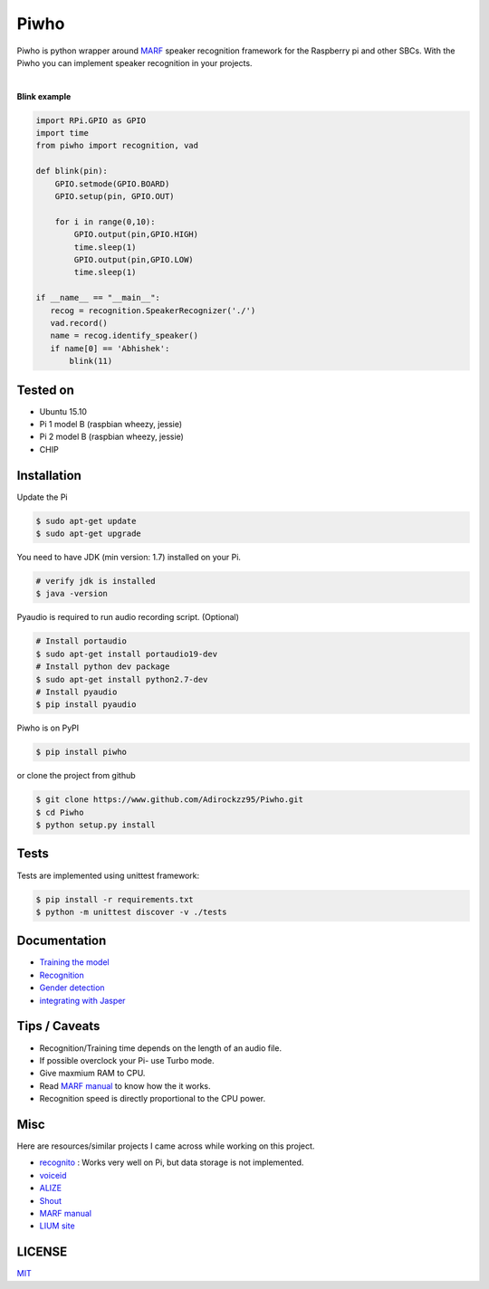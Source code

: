 Piwho
=====

Piwho is python wrapper around `MARF <http://marf.sourceforge.net/>`__
speaker recognition framework for the Raspberry pi and other SBCs. With
the Piwho you can implement speaker recognition in your projects.

.. image:: https://travis-ci.org/Adirockzz95/Piwho.svg?branch=v1.3.0
    :target: https://travis-ci.org/Adirockzz95/Piwho

|

**Blink example**

.. code:: python


    import RPi.GPIO as GPIO
    import time
    from piwho import recognition, vad

    def blink(pin):
        GPIO.setmode(GPIO.BOARD)
        GPIO.setup(pin, GPIO.OUT) 

        for i in range(0,10):
            GPIO.output(pin,GPIO.HIGH)
            time.sleep(1)
            GPIO.output(pin,GPIO.LOW)
            time.sleep(1)
       
    if __name__ == "__main__":
       recog = recognition.SpeakerRecognizer('./')
       vad.record()
       name = recog.identify_speaker()
       if name[0] == 'Abhishek':
           blink(11)

Tested on
---------

-  Ubuntu 15.10
-  Pi 1 model B (raspbian wheezy, jessie)
-  Pi 2 model B (raspbian wheezy, jessie)
-  CHIP

Installation
------------

Update the Pi

.. code:: bash

    $ sudo apt-get update
    $ sudo apt-get upgrade

You need to have JDK (min version: 1.7) installed on your Pi.

.. code:: bash

    # verify jdk is installed
    $ java -version

Pyaudio is required to run audio recording script. (Optional)

.. code:: bash

    # Install portaudio
    $ sudo apt-get install portaudio19-dev
    # Install python dev package
    $ sudo apt-get install python2.7-dev
    # Install pyaudio
    $ pip install pyaudio 

Piwho is on PyPI

.. code:: bash

    $ pip install piwho

or clone the project from github

.. code:: bash

    $ git clone https://www.github.com/Adirockzz95/Piwho.git
    $ cd Piwho
    $ python setup.py install

Tests
-----

Tests are implemented using unittest framework:

.. code:: bash

    $ pip install -r requirements.txt
    $ python -m unittest discover -v ./tests

Documentation
-------------

-  `Training the model <docs/trainingmodel.rst>`__\ 
-  `Recognition <docs/recognition.rst>`__\ 
-  `Gender detection <docs/gender_piwho.rst>`__\ 
-  `integrating with Jasper <docs/jasper.rst>`__

Tips / Caveats
--------------

-  Recognition/Training time depends on the length of an audio file.
-  If possible overclock your Pi- use Turbo mode.
-  Give maxmium RAM to CPU.
-  Read `MARF
   manual <http://marf.sourceforge.net/docs/marf/0.3.0.5/report.pdf>`__
   to know how the it works.
-  Recognition speed is directly proportional to the CPU power.

Misc
----

Here are resources/similar projects I came across while working on this
project.

-  `recognito <https://github.com/amaurycrickx/recognito>`__ : Works
   very well on Pi, but data storage is not implemented.
-  `voiceid <https://code.google.com/archive/p/voiceid/>`__
-  `ALIZE <http://mistral.univ-avignon.fr/>`__
-  `Shout <http://shout-toolkit.sourceforge.net/use_case_diarization.html>`__
-  `MARF
   manual <http://marf.sourceforge.net/docs/marf/0.3.0.6/report.pdf>`__
-  `LIUM
   site <http://www-lium.univ-lemans.fr/diarization/doku.php/welcome>`__


LICENSE
-------
`MIT <./LICENSE>`__

